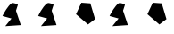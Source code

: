 SplineFontDB: 3.2
FontName: Untitled1
FullName: Untitled1
FamilyName: Untitled1
Weight: Regular
Copyright: Copyright (c) 2020, osboxes.org
UComments: "2020-5-2: Created with FontForge (http://fontforge.org)"
Version: 001.000
ItalicAngle: 0
UnderlinePosition: -100
UnderlineWidth: 50
Ascent: 800
Descent: 200
InvalidEm: 0
LayerCount: 2
Layer: 0 0 "Back" 1
Layer: 1 0 "Fore" 0
XUID: [1021 1008 1889163070 14054716]
OS2Version: 0
OS2_WeightWidthSlopeOnly: 0
OS2_UseTypoMetrics: 1
CreationTime: 1588401444
ModificationTime: 1589525187
OS2TypoAscent: 0
OS2TypoAOffset: 1
OS2TypoDescent: 0
OS2TypoDOffset: 1
OS2TypoLinegap: 0
OS2WinAscent: 0
OS2WinAOffset: 1
OS2WinDescent: 0
OS2WinDOffset: 1
HheadAscent: 0
HheadAOffset: 1
HheadDescent: 0
HheadDOffset: 1
OS2Vendor: 'PfEd'
DEI: 91125
Encoding: ISO8859-1
Compacted: 1
UnicodeInterp: none
NameList: AGL For New Fonts
DisplaySize: -48
AntiAlias: 1
FitToEm: 0
WinInfo: 0 16 4
BeginChars: 256 6

StartChar: A
Encoding: 65 65 0
Width: 1000
Flags: HW
LayerCount: 2
Fore
SplineSet
70 378 m 17
 107.690479541 463.905299962 227.680197612 664.886365673 316 729 c 8
 376 773 502 693 502 693 c 25
 448 528 l 25
 583 123 l 25
 148 93 l 25
 322 309 l 25
 70 378 l 17
EndSplineSet
EndChar

StartChar: B
Encoding: 66 66 1
Width: 1000
Flags: HW
LayerCount: 2
Fore
SplineSet
70 378 m 17
 70 378 99.2958666908 444.773461917 146.09134077 522.999997298 c 0
 190.384076215 597.042782517 250.354629251 681.346323456 316 729 c 8
 376 773 502 693 502 693 c 25
 448 528 l 25
 583 123 l 17
 481 115.965517241 l 1
 409 111 l 1
 331 105.620689655 l 5
 148 93 l 9
 322 309 l 25
 70 378 l 17
EndSplineSet
EndChar

StartChar: C
Encoding: 67 67 2
Width: 1000
Flags: H
LayerCount: 2
Fore
SplineSet
532 732 m 29
 280 750 l 29
 130 429 l 29
 466 141 l 29
 664 291 l 1053
EndSplineSet
EndChar

StartChar: Agrave
Encoding: 192 192 3
Width: 1000
Flags: HW
LayerCount: 2
Fore
Refer: 0 65 N 1 0 0 1 0 0 2
EndChar

StartChar: Ccedilla
Encoding: 199 199 4
Width: 1000
Flags: HW
LayerCount: 2
Fore
Refer: 2 67 N 1 0 0 1 0 0 2
EndChar

StartChar: space
Encoding: 32 32 5
Width: 999
Flags: W
LayerCount: 2
EndChar
EndChars
EndSplineFont
